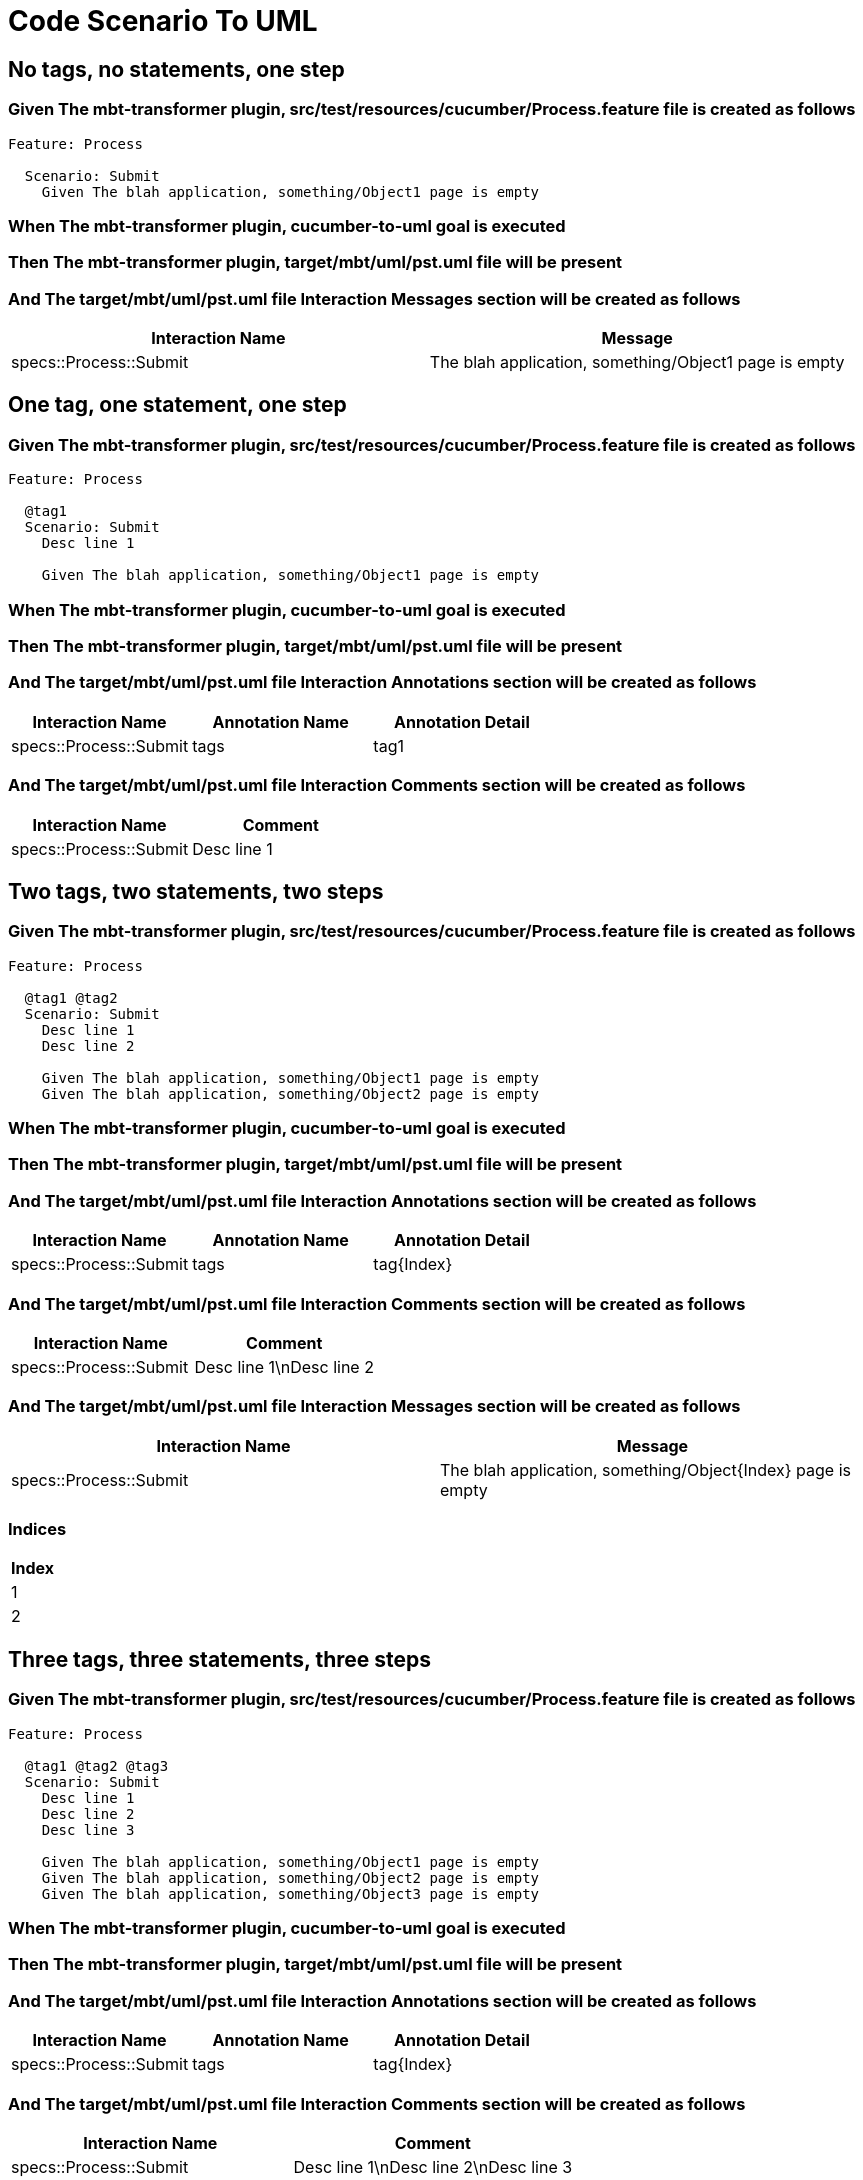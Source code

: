 :tags: debug
= Code Scenario To UML



== No tags, no statements, one step

=== Given The mbt-transformer plugin, src/test/resources/cucumber/Process.feature file is created as follows

----
Feature: Process

  Scenario: Submit
    Given The blah application, something/Object1 page is empty
----

=== When The mbt-transformer plugin, cucumber-to-uml goal is executed

=== Then The mbt-transformer plugin, target/mbt/uml/pst.uml file will be present

=== And The target/mbt/uml/pst.uml file Interaction Messages section will be created as follows

[options="header"]
|===
| Interaction Name| Message
| specs::Process::Submit| The blah application, something/Object1 page is empty
|===

== One tag, one statement, one step

=== Given The mbt-transformer plugin, src/test/resources/cucumber/Process.feature file is created as follows

----
Feature: Process

  @tag1
  Scenario: Submit
    Desc line 1

    Given The blah application, something/Object1 page is empty
----

=== When The mbt-transformer plugin, cucumber-to-uml goal is executed

=== Then The mbt-transformer plugin, target/mbt/uml/pst.uml file will be present

=== And The target/mbt/uml/pst.uml file Interaction Annotations section will be created as follows

[options="header"]
|===
| Interaction Name| Annotation Name| Annotation Detail
| specs::Process::Submit| tags| tag1
|===

=== And The target/mbt/uml/pst.uml file Interaction Comments section will be created as follows

[options="header"]
|===
| Interaction Name| Comment
| specs::Process::Submit| Desc line 1
|===

== Two tags, two statements, two steps

=== Given The mbt-transformer plugin, src/test/resources/cucumber/Process.feature file is created as follows

----
Feature: Process

  @tag1 @tag2
  Scenario: Submit
    Desc line 1
    Desc line 2

    Given The blah application, something/Object1 page is empty
    Given The blah application, something/Object2 page is empty
----

=== When The mbt-transformer plugin, cucumber-to-uml goal is executed

=== Then The mbt-transformer plugin, target/mbt/uml/pst.uml file will be present

=== And The target/mbt/uml/pst.uml file Interaction Annotations section will be created as follows

[options="header"]
|===
| Interaction Name| Annotation Name| Annotation Detail
| specs::Process::Submit| tags| tag{Index}
|===

=== And The target/mbt/uml/pst.uml file Interaction Comments section will be created as follows

[options="header"]
|===
| Interaction Name| Comment
| specs::Process::Submit| Desc line 1\nDesc line 2
|===

=== And The target/mbt/uml/pst.uml file Interaction Messages section will be created as follows

[options="header"]
|===
| Interaction Name| Message
| specs::Process::Submit| The blah application, something/Object{Index} page is empty
|===

[examples="true"]
=== Indices

[options="header"]
|===
| Index
| 1
| 2
|===

== Three tags, three statements, three steps

=== Given The mbt-transformer plugin, src/test/resources/cucumber/Process.feature file is created as follows

----
Feature: Process

  @tag1 @tag2 @tag3
  Scenario: Submit
    Desc line 1
    Desc line 2
    Desc line 3

    Given The blah application, something/Object1 page is empty
    Given The blah application, something/Object2 page is empty
    Given The blah application, something/Object3 page is empty
----

=== When The mbt-transformer plugin, cucumber-to-uml goal is executed

=== Then The mbt-transformer plugin, target/mbt/uml/pst.uml file will be present

=== And The target/mbt/uml/pst.uml file Interaction Annotations section will be created as follows

[options="header"]
|===
| Interaction Name| Annotation Name| Annotation Detail
| specs::Process::Submit| tags| tag{Index}
|===

=== And The target/mbt/uml/pst.uml file Interaction Comments section will be created as follows

[options="header"]
|===
| Interaction Name| Comment
| specs::Process::Submit| Desc line 1\nDesc line 2\nDesc line 3
|===

=== And The target/mbt/uml/pst.uml file Interaction Messages section will be created as follows

[options="header"]
|===
| Interaction Name| Message
| specs::Process::Submit| The blah application, something/Object{Index} page is empty
|===

[examples="true"]
=== Indices

[options="header"]
|===
| Index
| 1
| 2
| 3
|===
